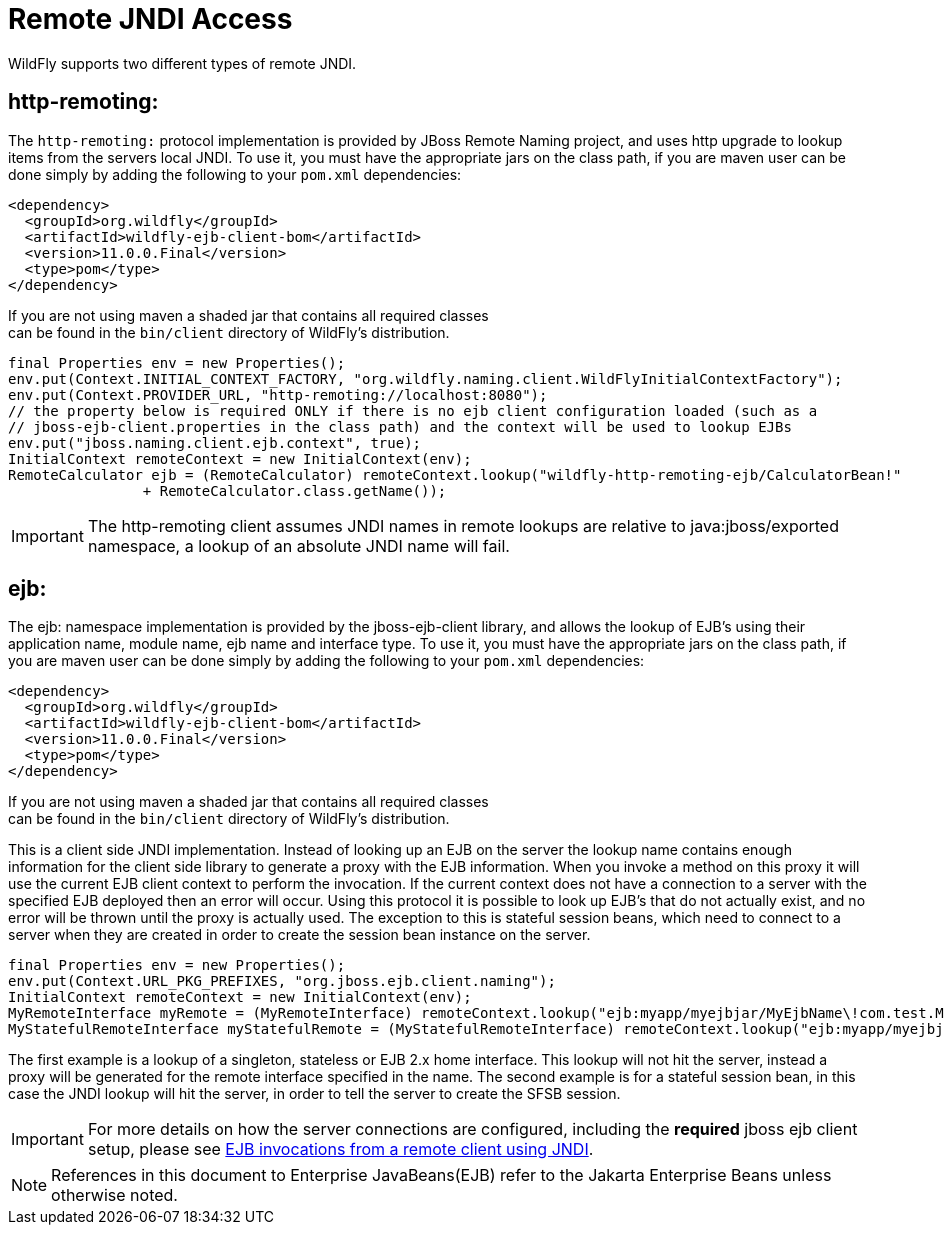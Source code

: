 [[JNDI_Remote_Reference]]
= Remote JNDI Access

WildFly supports two different types of remote JNDI.

[[http-remoting]]
== http-remoting:

The `http-remoting:` protocol implementation is provided by JBoss Remote
Naming project, and uses http upgrade to lookup items from the servers
local JNDI. To use it, you must have the appropriate jars on the class
path, if you are maven user can be done simply by adding the following
to your `pom.xml` dependencies:

[source,xml,options="nowrap"]
----
<dependency>
  <groupId>org.wildfly</groupId>
  <artifactId>wildfly-ejb-client-bom</artifactId>
  <version>11.0.0.Final</version>
  <type>pom</type>
</dependency>
----

If you are not using maven a shaded jar that contains all required
classes +
can be found in the `bin/client` directory of WildFly's distribution.

[source,java,options="nowrap"]
----
final Properties env = new Properties();
env.put(Context.INITIAL_CONTEXT_FACTORY, "org.wildfly.naming.client.WildFlyInitialContextFactory");
env.put(Context.PROVIDER_URL, "http-remoting://localhost:8080");
// the property below is required ONLY if there is no ejb client configuration loaded (such as a
// jboss-ejb-client.properties in the class path) and the context will be used to lookup EJBs
env.put("jboss.naming.client.ejb.context", true);
InitialContext remoteContext = new InitialContext(env);
RemoteCalculator ejb = (RemoteCalculator) remoteContext.lookup("wildfly-http-remoting-ejb/CalculatorBean!"
                + RemoteCalculator.class.getName());
----

[IMPORTANT]

The http-remoting client assumes JNDI names in remote lookups are
relative to java:jboss/exported namespace, a lookup of an absolute JNDI
name will fail.

[[ejb]]
== ejb:

The ejb: namespace implementation is provided by the jboss-ejb-client
library, and allows the lookup of EJB's using their application name,
module name, ejb name and interface type. To use it, you must have the
appropriate jars on the class path, if you are maven user can be done
simply by adding the following to your `pom.xml` dependencies:

[source,xml,options="nowrap"]
----
<dependency>
  <groupId>org.wildfly</groupId>
  <artifactId>wildfly-ejb-client-bom</artifactId>
  <version>11.0.0.Final</version>
  <type>pom</type>
</dependency>
----

If you are not using maven a shaded jar that contains all required
classes +
can be found in the `bin/client` directory of WildFly's distribution.

This is a client side JNDI implementation. Instead of looking up an EJB
on the server the lookup name contains enough information for the client
side library to generate a proxy with the EJB information. When you
invoke a method on this proxy it will use the current EJB client context
to perform the invocation. If the current context does not have a
connection to a server with the specified EJB deployed then an error
will occur. Using this protocol it is possible to look up EJB's that do
not actually exist, and no error will be thrown until the proxy is
actually used. The exception to this is stateful session beans, which
need to connect to a server when they are created in order to create the
session bean instance on the server.

[source,java,options="nowrap"]
----
final Properties env = new Properties();
env.put(Context.URL_PKG_PREFIXES, "org.jboss.ejb.client.naming");
InitialContext remoteContext = new InitialContext(env);
MyRemoteInterface myRemote = (MyRemoteInterface) remoteContext.lookup("ejb:myapp/myejbjar/MyEjbName\!com.test.MyRemoteInterface");
MyStatefulRemoteInterface myStatefulRemote = (MyStatefulRemoteInterface) remoteContext.lookup("ejb:myapp/myejbjar/MyStatefulName\!comp.test.MyStatefulRemoteInterface?stateful");
----

The first example is a lookup of a singleton, stateless or EJB 2.x home
interface. This lookup will not hit the server, instead a proxy will be
generated for the remote interface specified in the name. The second
example is for a stateful session bean, in this case the JNDI lookup
will hit the server, in order to tell the server to create the SFSB
session.

[IMPORTANT]

For more details on how the server connections are configured, including
the *required* jboss ejb client setup, please see
<<EJB_invocations_from_a_remote_client_using_JNDI,EJB invocations from a remote client using JNDI>>.

NOTE: References in this document to Enterprise JavaBeans(EJB) refer to the Jakarta Enterprise Beans unless otherwise noted.
